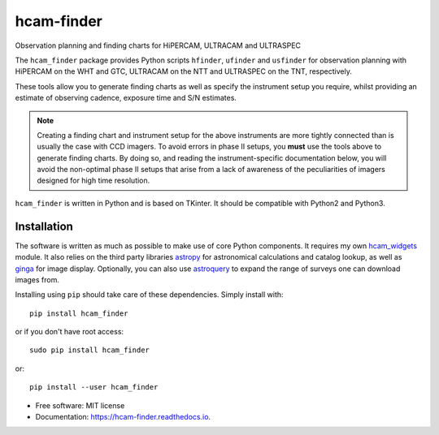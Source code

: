 ===============================
hcam-finder
===============================


.. image:: https://img.shields.io/pypi/v/hcam_finder.svg
        :target: https://pypi.python.org/pypi/hcam_finder

.. image:: https://img.shields.io/travis/StuartLittlefair/hcam_finder.svg
        :target: https://travis-ci.org/StuartLittlefair/hcam_finder

.. image:: https://readthedocs.org/projects/hcam-finder/badge/?version=latest
        :target: https://hcam-finder.readthedocs.io/en/latest/?badge=latest
        :alt: Documentation Status

.. image:: https://pyup.io/repos/github/StuartLittlefair/hcam_finder/shield.svg
     :target: https://pyup.io/repos/github/StuartLittlefair/hcam_finder/
     :alt: Updates


Observation planning and finding charts for HiPERCAM, ULTRACAM and ULTRASPEC

The ``hcam_finder`` package provides Python scripts ``hfinder``, ``ufinder`` and ``usfinder``
for observation planning with HiPERCAM on the WHT and GTC, ULTRACAM on the NTT and
ULTRASPEC on the TNT, respectively.

These tools allow you to generate finding charts as well as specify the instrument setup
you require, whilst providing an estimate of observing cadence, exposure time and
S/N estimates.

.. Note::

        Creating a finding chart and instrument setup for the above instruments are more
        tightly connected than is usually the case with CCD imagers. To avoid errors in
        phase II setups, you **must** use the tools above to generate finding charts. By 
        doing so, and reading the instrument-specific documentation below, you will avoid
        the non-optimal phase II setups that arise from a lack of awareness of the peculiarities
        of imagers designed for high time resolution.

``hcam_finder`` is written in Python and is based on TKinter. It should be compatible
with Python2 and Python3.

Installation
------------

The software is written as much as possible to make use of core Python
components. It requires my own `hcam_widgets <https://github.com/HiPERCAM/hcam_widgets>`_ module.
It also relies on the third party libraries `astropy <http://astropy.org/>`_ for astronomical
calculations and catalog lookup, as well as `ginga <https://ginga.readthedocs.io/en/latest/>`_ for
image display. Optionally, you can also use `astroquery <https://astroquery.readthedocs.io>`_ to expand
the range of surveys one can download images from.

Installing using ``pip`` should take care of these dependencies. Simply install with::

 pip install hcam_finder

or if you don't have root access::

 sudo pip install hcam_finder

or::

 pip install --user hcam_finder

* Free software: MIT license
* Documentation: https://hcam-finder.readthedocs.io.



